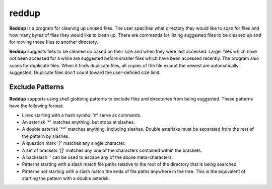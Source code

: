 ======
reddup
======
**Reddup** is a program for cleaning up unused files. The user specifies what
directory they would like to scan for files and how many bytes of files they
would like to clean up. There are commands for listing suggested files to be
cleaned up and for moving those files to another directory.

**Reddup** suggests files to be cleaned up based on their size and when they
were last accessed. Larger files which have not been accessed for a while are
suggested before smaller files which have been accessed recently. The program
also scans for duplicate files. When it finds duplicate files, all copies of
the file except the newest are automatically suggested. Duplicate files don't
count toward the user-defined size limit.

Exclude Patterns
================
**Reddup** supports using shell globbing patterns to exclude files and
directories from being suggested. These patterns have the following format:

* Lines starting with a hash symbol '#' serve as comments.
* An asterisk '*' matches anything, but stops at slashes.
* A double asterisk '**' matches anything, including slashes. Double asterisks
  must be separated from the rest of the pattern by slashes.
* A question mark '?' matches any single character.
* A set of brackets '[]' matches any one of the characters contained within the
  brackets.
* A backslash '\' can be used to escape any of the above meta-characters.
* Patterns starting with a slash match file paths relative to the root of the
  directory that is being searched.
* Patterns not starting with a slash match the ends of file paths anywhere in
  the tree. This is the equivalent of starting the pattern with a double
  asterisk.
